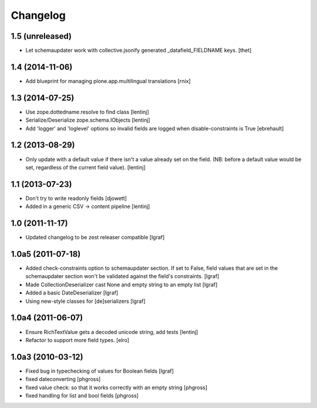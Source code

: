 Changelog
=========


1.5 (unreleased)
----------------

- Let schemaupdater work with collective.jsonify generated _datafield_FIELDNAME
  keys.
  [thet]


1.4 (2014-11-06)
----------------

- Add blueprint for managing plone.app.multilingual translations
  [rnix]


1.3 (2014-07-25)
----------------

- Use zope.dottedname.resolve to find class
  [lentinj]

- Serialize/Deserialize zope.schema.IObjects
  [lentinj]

- Add 'logger' and 'loglevel' options so invalid fields are logged when
  disable-constraints is True
  [ebrehault]


1.2 (2013-08-29)
----------------

- Only update with a default value if there isn't a value already set
  on the field. (NB: before a default value would be set, regardless
  of the current field value).
  [lentinj]


1.1 (2013-07-23)
----------------

- Don't try to write readonly fields
  [djowett]

- Added in a generic CSV -> content pipeline
  [lentinj]


1.0 (2011-11-17)
----------------

- Updated changelog to be zest releaser compatible
  [lgraf]


1.0a5 (2011-07-18)
------------------

- Added check-constraints option to schemaupdater section.
  If set to False, field values that are set in the schemaupdater section won't
  be validated against the field's constraints.
  [lgraf]

- Made CollectionDeserializer cast None and empty string to an empty list
  [lgraf]

- Added a basic DateDeserializer
  [lgraf]

- Using new-style classes for [de]serializers
  [lgraf]


1.0a4 (2011-06-07)
------------------

- Ensure RichTextValue gets a decoded unicode string, add tests
  [lentinj]

- Refactor to support more field types.
  [elro]


1.0a3 (2010-03-12)
------------------

- Fixed bug in typechecking of values for Boolean fields
  [lgraf]

- fixed dateconverting
  [phgross]

- fixed value check: so that it works correctly with an empty string
  [phgross]

- fixed handling for list and bool fields
  [phgross]
